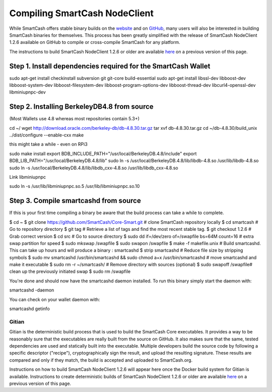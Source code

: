 .. meta::
   :description: Compile SmartCash NodeClient for Linux, macOS, Windows and deterministic builds
   :keywords: smartcash, build, compile, linux, Jenkins, macOS, windows, binary, gitian, developers

.. _compiling-smartcash:

==============================
Compiling SmartCash NodeClient 
==============================

While SmartCash offers stable binary builds on the `website
<https://smartcash.cc/wallet>`_ and on `GitHub
<https://github.com/SmartCash/Core-Smart/releases/>`_,
many users will also be interested in building SmartCash binaries for
themselves. This process has been greatly simplified with the release of
SmartCash NodeClient 1.2.6 available on GitHub to compile or cross-compile SmartCash for any platform.

The instructions to build SmartCash NodeClient 1.2.6 or older are available `here
<https://github.com/SmartCash/Core-Smart/tree/master/doc>`__ on a
previous version of this page.

Step 1. Install dependencies required for the SmartCash Wallet
--------------------------------------------------------------
sudo apt-get install checkinstall subversion git git-core build-essential
sudo apt-get install libssl-dev libboost-dev libboost-system-dev libboost-filesystem-dev libboost-program-options-dev libboost-thread-dev libcurl4-openssl-dev libminiupnpc-dev

Step 2. Installing BerkeleyDB4.8 from source
--------------------------------------------

(Most Wallets use 4.8 whereas most repositories contain 5.3+)
 
cd ~/
wget http://download.oracle.com/berkeley-db/db-4.8.30.tar.gz
tar xvf db-4.8.30.tar.gz
cd ~/db-4.8.30/build_unix
../dist/configure --enable-cxx
make

this might take a while - even on RPi3

sudo make install
export BDB_INCLUDE_PATH="/usr/local/BerkeleyDB.4.8/include"
export BDB_LIB_PATH="/usr/local/BerkeleyDB.4.8/lib"
sudo ln -s /usr/local/BerkeleyDB.4.8/lib/libdb-4.8.so /usr/lib/libdb-4.8.so
sudo ln -s /usr/local/BerkeleyDB.4.8/lib/libdb_cxx-4.8.so /usr/lib/libdb_cxx-4.8.so

Link libminiupnpc

sudo ln -s /usr/lib/libminiupnpc.so.5 /usr/lib/libminiupnpc.so.10

Step 3. Compile smartcashd from source
--------------------------------------
If this is your first time compiling a binary be aware that the build process can take a while to complete.

$ cd ~
$ git clone https://github.com/SmartCash/Core-Smart.git # clone SmartCash repository locally
$ cd smartcash # Go to repository directory
$ git tag # Retrieve a list of tags and find the most recent stable tag.
$ git checkout 1.2.6 # Grab correct version
$ cd src # Go to source directory
$ sudo dd if=/dev/zero of=/swapfile bs=64M count=16 # extra swap partition for speed
$ sudo mkswap /swapfile
$ sudo swapon /swapfile
$ make -f makefile.unix # Build smartcashd. This can take up hours and will produce a binary : smartcashd
$ strip smartcashd # Reduce file size by stripping symbols
$ sudo mv smartcashd /usr/bin/smartcashd && sudo chmod a+x /usr/bin/smartcashd # move smartcashd and make it executable
$ sudo rm -r ~/smartcash/ # Remove directory with sources (optional)
$ sudo swapoff /swapfile# clean up the previously initiated swap
$ sudo rm /swapfile

You're done and should now have the smartcashd daemon installed. To run this binary simply start the daemon with:

smartcashd -daemon

You can check on your wallet daemon with:

smartcashd getinfo

.. _gitian-build:

Gitian
======

Gitian is the deterministic build process that is used to build the SmartCash
Core executables. It provides a way to be reasonably sure that the
executables are really built from the source on GitHub. It also makes
sure that the same, tested dependencies are used and statically built
into the executable. Multiple developers build the source code by
following a specific descriptor ("recipe"), cryptographically sign the
result, and upload the resulting signature. These results are compared
and only if they match, the build is accepted and uploaded to SmartCash.org.

Instructions on how to build SmartCash NodeClient 1.2.6 will appear here once the
Docker build system for Gitian is available. Instructions to create
deterministic builds of SmartCash NodeClient 1.2.6 or older are available `here
<https://github.com/SmartCash/Core-Smart/blob/master/doc/gitian-building.md>`__ 
on a previous version of this page.
